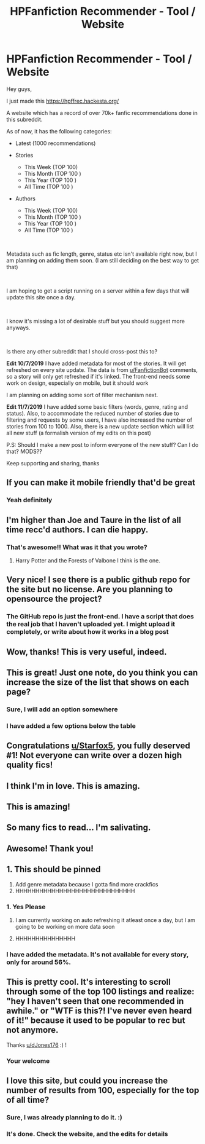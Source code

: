 #+TITLE: HPFanfiction Recommender - Tool / Website

* HPFanfiction Recommender - Tool / Website
:PROPERTIES:
:Author: dJones176
:Score: 170
:DateUnix: 1562602141.0
:DateShort: 2019-Jul-08
:FlairText: Misc
:END:
Hey guys,

I just made this [[https://hpffrec.hackesta.org/]]

A website which has a record of over 70k+ fanfic recommendations done in this subreddit.

As of now, it has the following categories:

- Latest (1000 recommendations)
- Stories

  - This Week (TOP 100)
  - This Month (TOP 100 )
  - This Year (TOP 100 )
  - All Time (TOP 100 )

- Authors

  - This Week (TOP 100)
  - This Month (TOP 100 )
  - This Year (TOP 100 )
  - All Time (TOP 100 )

​

Metadata such as fic length, genre, status etc isn't available right now, but I am planning on adding them soon. (I am still deciding on the best way to get that)

​

I am hoping to get a script running on a server within a few days that will update this site once a day.

​

I know it's missing a lot of desirable stuff but you should suggest more anyways.

​

Is there any other subreddit that I should cross-post this to?

*Edit 10/7/2019* I have added metadata for most of the stories. It will get refreshed on every site update. The data is from [[/u/FanfictionBot][u/FanfictionBot]] comments, so a story will only get refreshed if it's linked. The front-end needs some work on design, especially on mobile, but it should work

I am planning on adding some sort of filter mechanism next.

*Edit 11/7/2019* I have added some basic filters (words, genre, rating and status). Also, to accommodate the reduced number of stories due to filtering and requests by some users, I have also increased the number of stories from 100 to 1000. Also, there is a new update section which will list all new stuff (a formalish version of my edits on this post)

P.S: Should I make a new post to inform everyone of the new stuff? Can I do that? MODS??

Keep supporting and sharing, thanks


** If you can make it mobile friendly that'd be great
:PROPERTIES:
:Author: MijitaBonita
:Score: 30
:DateUnix: 1562607294.0
:DateShort: 2019-Jul-08
:END:

*** Yeah definitely
:PROPERTIES:
:Author: dJones176
:Score: 13
:DateUnix: 1562607596.0
:DateShort: 2019-Jul-08
:END:


** I'm higher than Joe and Taure in the list of all time recc'd authors. I can die happy.
:PROPERTIES:
:Author: enembee
:Score: 24
:DateUnix: 1562609857.0
:DateShort: 2019-Jul-08
:END:

*** That's awesome!! What was it that you wrote?
:PROPERTIES:
:Author: Skeletickles
:Score: 4
:DateUnix: 1562632253.0
:DateShort: 2019-Jul-09
:END:

**** Harry Potter and the Forests of Valbone I think is the one.
:PROPERTIES:
:Author: SilverSlothmaster
:Score: 1
:DateUnix: 1562779838.0
:DateShort: 2019-Jul-10
:END:


** Very nice! I see there is a public github repo for the site but no license. Are you planning to opensource the project?
:PROPERTIES:
:Author: itwarrior
:Score: 9
:DateUnix: 1562608488.0
:DateShort: 2019-Jul-08
:END:

*** The GitHub repo is just the front-end. I have a script that does the real job that I haven't uploaded yet. I might upload it completely, or write about how it works in a blog post
:PROPERTIES:
:Author: dJones176
:Score: 6
:DateUnix: 1562608976.0
:DateShort: 2019-Jul-08
:END:


** Wow, thanks! This is very useful, indeed.
:PROPERTIES:
:Author: turtle-ducky
:Score: 9
:DateUnix: 1562602701.0
:DateShort: 2019-Jul-08
:END:


** This is great! Just one note, do you think you can increase the size of the list that shows on each page?
:PROPERTIES:
:Author: ChampionOfChaos
:Score: 3
:DateUnix: 1562610332.0
:DateShort: 2019-Jul-08
:END:

*** Sure, I will add an option somewhere
:PROPERTIES:
:Author: dJones176
:Score: 1
:DateUnix: 1562628423.0
:DateShort: 2019-Jul-09
:END:


*** I have added a few options below the table
:PROPERTIES:
:Author: dJones176
:Score: 1
:DateUnix: 1562661521.0
:DateShort: 2019-Jul-09
:END:


** Congratulations [[/u/Starfox5][u/Starfox5]], you fully deserved #1! Not everyone can write over a dozen high quality fics!
:PROPERTIES:
:Author: 15_Redstones
:Score: 12
:DateUnix: 1562602503.0
:DateShort: 2019-Jul-08
:END:


** I think I'm in love. This is amazing.
:PROPERTIES:
:Author: funstm
:Score: 1
:DateUnix: 1562610955.0
:DateShort: 2019-Jul-08
:END:


** This is amazing!
:PROPERTIES:
:Author: StoneTheLoner
:Score: 1
:DateUnix: 1562617019.0
:DateShort: 2019-Jul-09
:END:


** So many fics to read... I'm salivating.
:PROPERTIES:
:Author: TheFeistyRogue
:Score: 1
:DateUnix: 1562620337.0
:DateShort: 2019-Jul-09
:END:


** Awesome! Thank you!
:PROPERTIES:
:Author: thefrankiedeee
:Score: 1
:DateUnix: 1562634435.0
:DateShort: 2019-Jul-09
:END:


** 1. This should be pinned
2. Add genre metadata because I gotta find more crackfics
3. HHHHHHHHHHHHHHHHHHHHHHHHHHHHHH
:PROPERTIES:
:Author: ThePurityofChaos
:Score: 1
:DateUnix: 1562651113.0
:DateShort: 2019-Jul-09
:END:

*** 1. Yes Please

2. I am currently working on auto refreshing it atleast once a day, but I am going to be working on more data soon

3. HHHHHHHHHHHHHHH
:PROPERTIES:
:Author: dJones176
:Score: 1
:DateUnix: 1562655329.0
:DateShort: 2019-Jul-09
:END:


*** I have added the metadata. It's not available for every story, only for around 56%.
:PROPERTIES:
:Author: dJones176
:Score: 1
:DateUnix: 1562776493.0
:DateShort: 2019-Jul-10
:END:


** This is pretty cool. It's interesting to scroll through some of the top 100 listings and realize: "hey I haven't seen that one recommended in awhile." or "WTF is this?! I've never even heard of it!" because it used to be popular to rec but not anymore.

Thanks [[/u/dJones176][u/dJones176]] :) !
:PROPERTIES:
:Author: Efficient_Assistant
:Score: 1
:DateUnix: 1562727381.0
:DateShort: 2019-Jul-10
:END:

*** Your welcome
:PROPERTIES:
:Author: dJones176
:Score: 1
:DateUnix: 1562730985.0
:DateShort: 2019-Jul-10
:END:


** I love this site, but could you increase the number of results from 100, especially for the top of all time?
:PROPERTIES:
:Author: mikaellee
:Score: 1
:DateUnix: 1562820345.0
:DateShort: 2019-Jul-11
:END:

*** Sure, I was already planning to do it. :)
:PROPERTIES:
:Author: dJones176
:Score: 1
:DateUnix: 1562831304.0
:DateShort: 2019-Jul-11
:END:


*** It's done. Check the website, and the edits for details
:PROPERTIES:
:Author: dJones176
:Score: 1
:DateUnix: 1562862970.0
:DateShort: 2019-Jul-11
:END:
